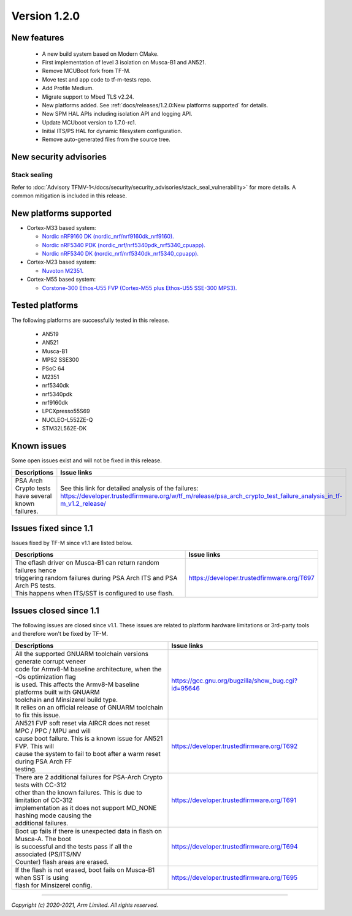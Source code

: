 *************
Version 1.2.0
*************

New features
============

  - A new build system based on Modern CMake.
  - First implementation of level 3 isolation on Musca-B1 and AN521.
  - Remove MCUBoot fork from TF-M.
  - Move test and app code to tf-m-tests repo.
  - Add Profile Medium.
  - Migrate support to Mbed TLS v2.24.
  - New platforms added.
    See :ref:`docs/releases/1.2.0:New platforms supported` for
    details.
  - New SPM HAL APIs including isolation API and logging API.
  - Update MCUboot version to 1.7.0-rc1.
  - Initial ITS/PS HAL for dynamic filesystem configuration.
  - Remove auto-generated files from the source tree.

New security advisories
=======================

Stack sealing
-------------

Refer to :doc:`Advisory TFMV-1</docs/security/security_advisories/stack_seal_vulnerability>`
for more details.
A common mitigation is included in this release.

New platforms supported
=======================

- Cortex-M33 based system:

  - `Nordic nRF9160 DK (nordic_nrf/nrf9160dk_nrf9160).
    <https://www.nordicsemi.com/Software-and-tools/Development-Kits/nRF9160-DK>`_
  - `Nordic nRF5340 PDK (nordic_nrf/nrf5340pdk_nrf5340_cpuapp).
    <https://www.nordicsemi.com/Software-and-tools/Development-Kits/nRF5340-PDK>`_
  - `Nordic nRF5340 DK (nordic_nrf/nrf5340dk_nrf5340_cpuapp).
    <https://www.nordicsemi.com/Software-and-tools/Development-Kits/nRF5340-PDK>`_

- Cortex-M23 based system:

  - `Nuvoton M2351.
    <https://www.nuvoton.com/products/iot-solution/iot-platform/numaker-pfm-m2351/>`_

- Cortex-M55 based system:

  - `Corstone-300 Ethos-U55 FVP (Cortex-M55 plus Ethos-U55 SSE-300 MPS3).
    <https://developer.arm.com/tools-and-software/open-source-software/arm-platforms-software/arm-ecosystem-fvps>`_

Tested platforms
================

The following platforms are successfully tested in this release.

 - AN519
 - AN521
 - Musca-B1
 - MPS2 SSE300
 - PSoC 64
 - M2351
 - nrf5340dk
 - nrf5340pdk
 - nrf9160dk
 - LPCXpresso55S69
 - NUCLEO-L552ZE-Q
 - STM32L562E-DK

Known issues
============

Some open issues exist and will not be fixed in this release.

.. list-table::

  *  - **Descriptions**
     - **Issue links**

  *  - | PSA Arch Crypto tests have several known failures.
     - See this link for detailed analysis of the failures:
       https://developer.trustedfirmware.org/w/tf_m/release/psa_arch_crypto_test_failure_analysis_in_tf-m_v1.2_release/

Issues fixed since 1.1
======================

Issues fixed by TF-M since v1.1 are listed below.

.. list-table::

  *  - **Descriptions**
     - **Issue links**

  *  - | The eflash driver on Musca-B1 can return random failures hence
       | triggering random failures during PSA Arch ITS and PSA Arch PS tests.
       | This happens when ITS/SST is configured to use flash.
     - https://developer.trustedfirmware.org/T697

Issues closed since 1.1
=======================

The following issues are closed since v1.1. These issues are related to platform
hardware limitations or 3rd-party tools and therefore won't be fixed by TF-M.

.. list-table::

  *  - **Descriptions**
     - **Issue links**

  *  - | All the supported GNUARM toolchain versions generate corrupt veneer
       | code for Armv8-M baseline architecture, when the -Os optimization flag
       | is used. This affects the Armv8-M baseline platforms built with GNUARM
       | toolchain and Minsizerel build type.
       | It relies on an official release of GNUARM toolchain to fix this issue.
     - https://gcc.gnu.org/bugzilla/show_bug.cgi?id=95646

  *  - | AN521 FVP soft reset via AIRCR does not reset MPC / PPC / MPU and will
       | cause boot failure. This is a known issue for AN521 FVP. This will
       | cause the system to fail to boot after a warm reset during PSA Arch FF
       | testing.
     - https://developer.trustedfirmware.org/T692

  *  - | There are 2 additional failures for PSA-Arch Crypto tests with CC-312
       | other than the known failures. This is due to limitation of CC-312
       | implementation as it does not support MD_NONE hashing mode causing the
       | additional failures.
     - https://developer.trustedfirmware.org/T691

  *  - | Boot up fails if there is unexpected data in flash on Musca-A. The boot
       | is successful and the tests pass if all the associated (PS/ITS/NV
       | Counter) flash areas are erased.
     - https://developer.trustedfirmware.org/T694

  *  - | If the flash is not erased, boot fails on Musca-B1 when SST is using
       | flash for Minsizerel config.
     - https://developer.trustedfirmware.org/T695

--------------

*Copyright (c) 2020-2021, Arm Limited. All rights reserved.*
